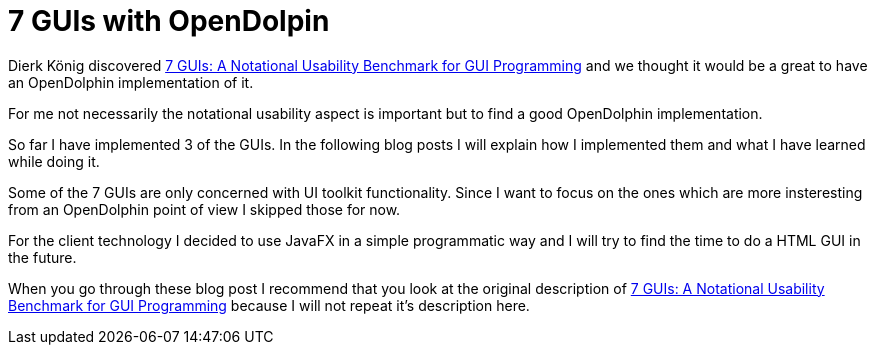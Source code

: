 = 7 GUIs with OpenDolpin

Dierk König discovered https://github.com/eugenkiss/7guis/wiki[7 GUIs: A Notational Usability Benchmark for GUI Programming]
and we thought it would be a great to have an OpenDolphin implementation of it.

For me not necessarily the notational usability aspect is important but to find a good OpenDolphin implementation.

So far I have implemented 3 of the GUIs. In the following blog posts I will explain
how I implemented them and what I have learned while doing it.

Some of the 7 GUIs are only concerned with UI toolkit functionality.
Since I want to focus on the ones which are more insteresting from an OpenDolphin point of view I skipped those for now.

For the client technology I decided to use JavaFX in a simple programmatic way and
I will try to find the time to do a HTML GUI in the future.

When you go through these blog post I recommend that you look at the original description of
https://github.com/eugenkiss/7guis/wiki[7 GUIs: A Notational Usability Benchmark for GUI Programming]
because I will not repeat it's description here.
